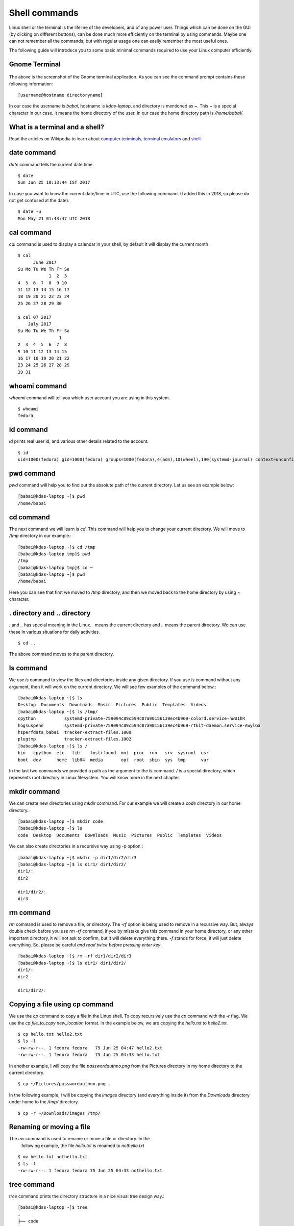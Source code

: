 Shell commands
===============

Linux shell or the terminal is the lifeline of the developers, and of any
power user. Things which can be done on the GUI (by clicking on different
buttons), can be done much more efficiently on the terminal by using commands.
Maybe one can not remember all the commands, but with regular usage one can easily
remember the most useful ones.

The following guide will introduce you to some basic minimal commands
required to use your Linux computer efficiently.

Gnome Terminal
---------------

.. figure:: img/terminal1.png
   :width: 600px
   :align: center

The above is the screenshot of the Gnome terminal application. As you can see
the command prompt contains these following information::

    [username@hostname directoryname]

In our case the username is *babai*, hostname is *kdas-laptop*, and directory
is mentioned as *~*. This *~* is a special character in our case. It means
the home directory of the user. In our case the home directory path is
*/home/babai/*.

What is a terminal and a shell?
--------------------------------

Read the articles on Wikipedia to learn about `computer teriminals
<https://en.wikipedia.org/wiki/Computer_terminal>`_, `terminal emulators
<https://en.wikipedia.org/wiki/Terminal_emulator>`_ and `shell
<https://en.wikipedia.org/wiki/Shell_%28computing%29>`_.

date command
-------------

*date* command tells the current date time.

::

    $ date
    Sun Jun 25 10:13:44 IST 2017

In case you want to know the current date/time in UTC, use the following command.
(I added this in 2018, so please do not get confused at the date).

::

    $ date -u
    Mon May 21 01:43:47 UTC 2018

cal command
------------

*cal* command is used to display a calendar in your shell, by default it
will display the current month

::

    $ cal
          June 2017     
    Su Mo Tu We Th Fr Sa
                1  2  3 
    4  5  6  7  8  9 10 
    11 12 13 14 15 16 17 
    18 19 20 21 22 23 24 
    25 26 27 28 29 30    

    $ cal 07 2017
        July 2017     
    Su Mo Tu We Th Fr Sa
                    1 
    2  3  4  5  6  7  8 
    9 10 11 12 13 14 15 
    16 17 18 19 20 21 22 
    23 24 25 26 27 28 29 
    30 31                



whoami command
---------------

*whoami* command will tell you which user account you are using in this system.

::

    $ whoami
    fedora

id command
-----------

*id* prints real user id, and various other details related to the account.

::

    $ id
    uid=1000(fedora) gid=1000(fedora) groups=1000(fedora),4(adm),10(wheel),190(systemd-journal) context=unconfined_u:unconfined_r:unconfined_t:s0-s0:c0.c1023

pwd command
------------

*pwd* command will help you to find out the absolute path of the current directory. Let us see an example below:
::

    [babai@kdas-laptop ~]$ pwd
    /home/babai

cd command
----------

The next command we will learn is *cd*. This command will help you to change your current directory. We will move
to */tmp* directory in our example.::

    [babai@kdas-laptop ~]$ cd /tmp
    [babai@kdas-laptop tmp]$ pwd
    /tmp
    [babai@kdas-laptop tmp]$ cd ~
    [babai@kdas-laptop ~]$ pwd
    /home/babai

Here you can see that first we moved to */tmp* directory, and then we moved
back to the home directory by using
*~* character.

. directory and .. directory
-----------------------------

*.* and *..* has special meaning in the Linux. *.* means the current
directory and *..* means the parent directory. We can use these in various
situations for daily activities.

::

    $ cd ..

The above command moves to the parent directory.

ls command
----------

We use *ls* command to view the files and directories inside any given
directory. If you use *ls* command without any argument, then it will work on
the current directory. We will see few examples of the command below.::

    [babai@kdas-laptop ~]$ ls
    Desktop  Documents  Downloads  Music  Pictures  Public  Templates  Videos
    [babai@kdas-laptop ~]$ ls /tmp/
    cpython           systemd-private-759094c89c594c07a90156139ec4b969-colord.service-hwU1hR
    hogsuspend        systemd-private-759094c89c594c07a90156139ec4b969-rtkit-daemon.service-AwylGa
    hsperfdata_babai  tracker-extract-files.1000
    plugtmp           tracker-extract-files.1002
    [babai@kdas-laptop ~]$ ls /
    bin   cpython  etc   lib    lost+found  mnt  proc  run   srv  sysroot  usr
    boot  dev      home  lib64  media       opt  root  sbin  sys  tmp      var

In the last two commands we provided a path as the argument to the *ls*
command. */* is a special directory, which represents root directory in Linux
filesystem. You will know more in the next chapter.

mkdir command
-------------

We can create new directories using *mkdir* command. For our example we will
create a *code* directory in our home directory.::

    [babai@kdas-laptop ~]$ mkdir code
    [babai@kdas-laptop ~]$ ls
    code  Desktop  Documents  Downloads  Music  Pictures  Public  Templates  Videos

We can also create directories in a recursive way using -p option.::

    [babai@kdas-laptop ~]$ mkdir -p dir1/dir2/dir3
    [babai@kdas-laptop ~]$ ls dir1/ dir1/dir2/ 
    dir1/:
    dir2

    dir1/dir2/:
    dir3

rm command
----------

*rm* command is used to remove a file, or directory. The *-rf* option is being
used to remove in a recursive way.
But, always double check before you use *rm -rf* command, if you by mistake
give this command in your home directory, or any other important directory,
it will not ask to confirm, but it will delete everything there.
*-f* stands for force, it will just delete everything. So, please be careful
*and read twice before pressing enter key*.

::

    [babai@kdas-laptop ~]$ rm -rf dir1/dir2/dir3
    [babai@kdas-laptop ~]$ ls dir1/ dir1/dir2/ 
    dir1/:
    dir2

    dir1/dir2/:

Copying a file using cp command
-------------------------------

We use the *cp* command to copy a file in the Linux shell. To copy
recursively use the *cp* command with the *-r* flag.  
We use the *cp file_to_copy new_location* format.  
In the example below, we
are copying the *hello.txt* to *hello2.txt*.

::

    $ cp hello.txt hello2.txt
    $ ls -l
    -rw-rw-r--. 1 fedora fedora   75 Jun 25 04:47 hello2.txt
    -rw-rw-r--. 1 fedora fedora   75 Jun 25 04:33 hello.txt

In another example, I will copy the file *passwordauthno.png* from the
Pictures directory in my home directory to the current directory.

::

    $ cp ~/Pictures/passwordauthno.png .


In the following example, I will be copying the *images* directory
(and everything inside it) from the *Downloads* directory under home
to the */tmp/* directory.

::

    $ cp -r ~/Downloads/images /tmp/

Renaming or moving a file
--------------------------

The *mv* command is used to rename or move a file or directory. In the
 following example, the file *hello.txt* is renamed to
 *nothello.txt*

::

    $ mv hello.txt nothello.txt
    $ ls -l
    -rw-rw-r--. 1 fedora fedora 75 Jun 25 04:33 nothello.txt

tree command
-------------

*tree* command prints the directory structure in a nice visual tree design way.::

    [babai@kdas-laptop ~]$ tree
    .
    ├── code
    ├── Desktop
    ├── dir1
    │   └── dir2
    ├── Documents
    ├── Downloads
    ├── Music
    ├── Pictures
    │   └── terminal1.png
    ├── Public
    ├── Templates
    └── Videos


wc command
-----------

*wc* is an useful command which can help us to count newline, word and bytes
of a file.

::

    $ cat hello.txt
    HI that is a file.
    This is the second line.
    And we also have a third line.
    $ wc -l hello.txt
    3 hello.txt
    $ wc -w hello.txt
    17 hello.txt

The *-l* flag finds the number of lines in a file, *-w* counts the number
of words in the file.

echo command
-------------

*echo* command echoes any given string to the display.

::

    $ echo "Hello"
    Hello

Redirecting the command output
-------------------------------

In Linux shells, we can redirect the command output to a file, or as input to
another command. *|* is the most common way to do so. Using this we can now
count the number of directories in the root (*/*) directory very easily.

::

    $ ls /
    bin  boot  dev  etc  home  lib  lib64  lost+found  media  mnt  opt  proc  root  run  sbin  srv  sys  tmp  usr  var
    $ ls / | wc -w
    20

Using > to redirect output to a file
------------------------------------

We can use *>* to redirect the output of one command to a file, if the file
exists this will remove the old content and only keep the input. We can use
*>>* to append to a file, means it will keep all the old content, and
it will add the new input to the end of the file.

::

    $ ls / > details.txt
    $ cat details.txt 
    bin
    boot
    dev
    etc
    home
    lib
    lib64
    lost+found
    media
    mnt
    opt
    proc
    root
    run
    sbin
    srv
    sys
    tmp
    usr
    var
    $ ls /usr/ > details.txt 
    $ cat details.txt 
    bin
    games
    include
    lib
    lib64
    libexec
    local
    sbin
    share
    src
    tmp
    $ ls -l /tmp/ >> details.txt 
    $ cat details.txt 
    bin
    games
    include
    lib
    lib64
    libexec
    local
    sbin
    share
    src
    tmp
    total 776
    -rwxrwxr-x. 1 fedora fedora     34 Jun 24 07:56 helol.py
    -rw-------. 1 fedora fedora 784756 Jun 23 10:49 tmp3lDEho

Moving around in the command line
----------------------------------

There are key shortcuts available in Bash which will help you to move around faster.
They are by the way very similar to the standard *emacs* keybindings, a number of key
combinations that you will discover in many places and therefore are very handy to memorize
and internalize.
The following table is a good starting point.

+-----------------+------------------------------------------------+
| Key combination | Action                                         |
+=================+================================================+
| Ctrl + A        | Move to the beginning of the line              |
+-----------------+------------------------------------------------+
| Ctrl + E        | Move to the end of the line                    |
+-----------------+------------------------------------------------+
| Alt + B         | Move to the previous word                      |
+-----------------+------------------------------------------------+
| Alt + F         | Move to the next word                          |
+-----------------+------------------------------------------------+
| Ctrl + U        | Erase to the beginning of the line             |
+-----------------+------------------------------------------------+
| Ctrl + K        | Erase to the end of the line                   |
+-----------------+------------------------------------------------+
| Ctrl + W        | Erase the previous word                        |
+-----------------+------------------------------------------------+
| Ctrl + P        | Browse previously entered commands             |
+-----------------+------------------------------------------------+
| Ctrl + R        | Reverse search for previously entered commands |
+-----------------+------------------------------------------------+

man pages
----------

*man* shows the system's manual pages. This is the command we use to
view the help document (manual page) for any command. The man pages are
organized based on *sections*, and if the same command is found in many
different sections, only the first one is shown.

The general syntax is *man section command*. Example **man 7 signal**.

You can know about different sections below. Press *q* to quit the program.

::

       1   Executable programs or shell commands
       2   System calls (functions provided by the kernel)
       3   Library calls (functions within program libraries)
       4   Special files (usually found in /dev)
       5   File formats and conventions eg /etc/passwd
       6   Games
       7   Miscellaneous (including macro packages and conventions), e.g. man(7), groff(7)
       8   System administration commands (usually only for root)
       9   Kernel routines [Non standard]
